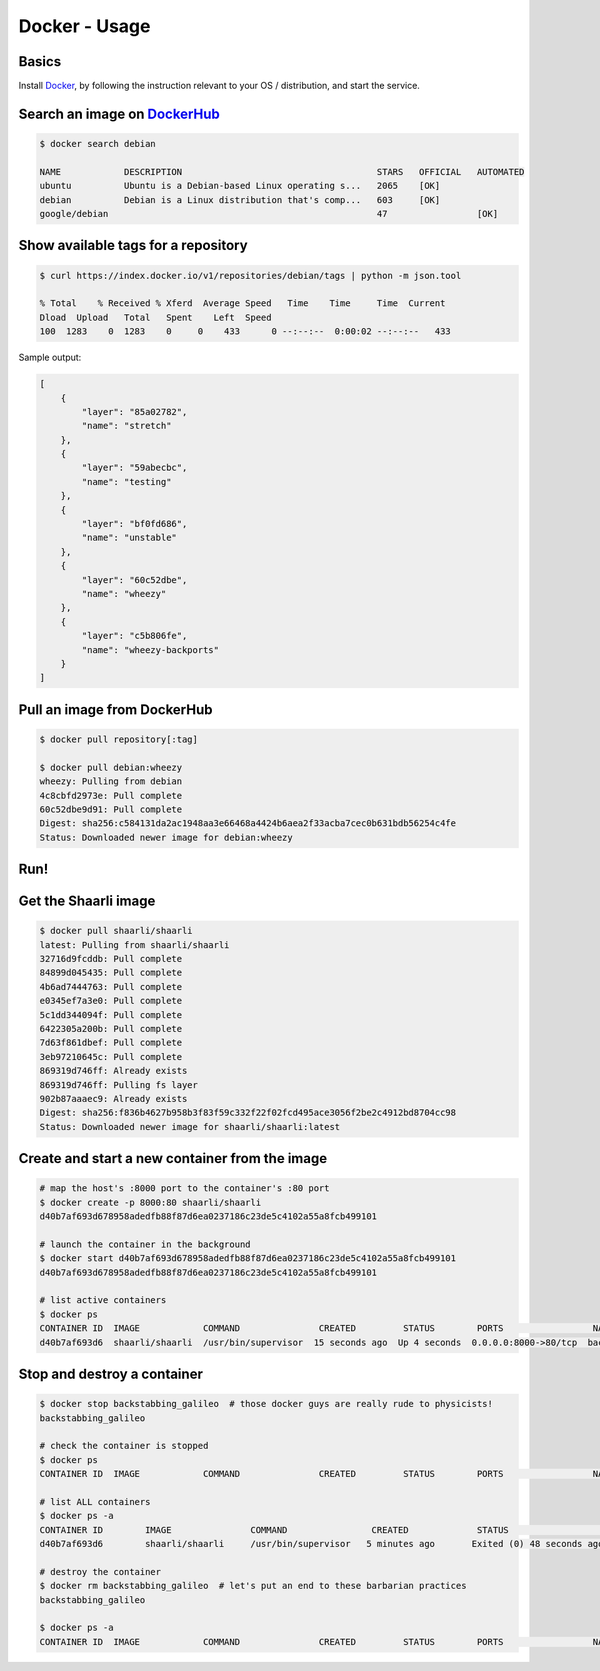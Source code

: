 Docker - Usage
==============

Basics
------

Install `Docker <https://www.docker.com/>`__, by following the
instruction relevant to your OS / distribution, and start the service.

Search an image on `DockerHub <https://hub.docker.com/>`__
----------------------------------------------------------

.. code:: bash

    $ docker search debian

    NAME            DESCRIPTION                                     STARS   OFFICIAL   AUTOMATED
    ubuntu          Ubuntu is a Debian-based Linux operating s...   2065    [OK]
    debian          Debian is a Linux distribution that's comp...   603     [OK]
    google/debian                                                   47                 [OK]

Show available tags for a repository
------------------------------------

.. code:: bash

    $ curl https://index.docker.io/v1/repositories/debian/tags | python -m json.tool

    % Total    % Received % Xferd  Average Speed   Time    Time     Time  Current
    Dload  Upload   Total   Spent    Left  Speed
    100  1283    0  1283    0     0    433      0 --:--:--  0:00:02 --:--:--   433

Sample output:

.. code:: json

    [
        {
            "layer": "85a02782",
            "name": "stretch"
        },
        {
            "layer": "59abecbc",
            "name": "testing"
        },
        {
            "layer": "bf0fd686",
            "name": "unstable"
        },
        {
            "layer": "60c52dbe",
            "name": "wheezy"
        },
        {
            "layer": "c5b806fe",
            "name": "wheezy-backports"
        }
    ]

Pull an image from DockerHub
----------------------------

.. code:: bash

    $ docker pull repository[:tag]

    $ docker pull debian:wheezy
    wheezy: Pulling from debian
    4c8cbfd2973e: Pull complete
    60c52dbe9d91: Pull complete
    Digest: sha256:c584131da2ac1948aa3e66468a4424b6aea2f33acba7cec0b631bdb56254c4fe
    Status: Downloaded newer image for debian:wheezy

Run!
----

Get the Shaarli image
---------------------

.. code:: bash

    $ docker pull shaarli/shaarli
    latest: Pulling from shaarli/shaarli
    32716d9fcddb: Pull complete
    84899d045435: Pull complete
    4b6ad7444763: Pull complete
    e0345ef7a3e0: Pull complete
    5c1dd344094f: Pull complete
    6422305a200b: Pull complete
    7d63f861dbef: Pull complete
    3eb97210645c: Pull complete
    869319d746ff: Already exists
    869319d746ff: Pulling fs layer
    902b87aaaec9: Already exists
    Digest: sha256:f836b4627b958b3f83f59c332f22f02fcd495ace3056f2be2c4912bd8704cc98
    Status: Downloaded newer image for shaarli/shaarli:latest

Create and start a new container from the image
-----------------------------------------------

.. code:: bash

    # map the host's :8000 port to the container's :80 port
    $ docker create -p 8000:80 shaarli/shaarli
    d40b7af693d678958adedfb88f87d6ea0237186c23de5c4102a55a8fcb499101

    # launch the container in the background
    $ docker start d40b7af693d678958adedfb88f87d6ea0237186c23de5c4102a55a8fcb499101
    d40b7af693d678958adedfb88f87d6ea0237186c23de5c4102a55a8fcb499101

    # list active containers
    $ docker ps
    CONTAINER ID  IMAGE            COMMAND               CREATED         STATUS        PORTS                 NAMES
    d40b7af693d6  shaarli/shaarli  /usr/bin/supervisor  15 seconds ago  Up 4 seconds  0.0.0.0:8000->80/tcp  backstabbing_galileo

Stop and destroy a container
----------------------------

.. code:: bash

    $ docker stop backstabbing_galileo  # those docker guys are really rude to physicists!
    backstabbing_galileo

    # check the container is stopped
    $ docker ps
    CONTAINER ID  IMAGE            COMMAND               CREATED         STATUS        PORTS                 NAMES

    # list ALL containers
    $ docker ps -a
    CONTAINER ID        IMAGE               COMMAND                CREATED             STATUS                      PORTS               NAMES
    d40b7af693d6        shaarli/shaarli     /usr/bin/supervisor   5 minutes ago       Exited (0) 48 seconds ago                       backstabbing_galileo

    # destroy the container
    $ docker rm backstabbing_galileo  # let's put an end to these barbarian practices
    backstabbing_galileo

    $ docker ps -a
    CONTAINER ID  IMAGE            COMMAND               CREATED         STATUS        PORTS                 NAMES
